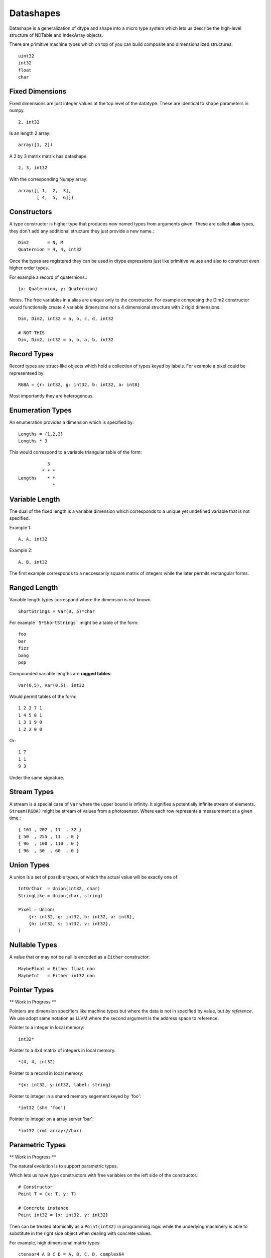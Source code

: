 Datashapes
==========

Datashape is a generalization of dtype and shape into a micro
type system which lets us describe the high-level structure of
NDTable and IndexArray objects.

There are primitive machine types which on top of you can build
composite and dimensionalized structures::

    uint32
    int32
    float
    char

Fixed Dimensions
----------------

Fixed dimensions are just integer values at the top level of the
datatype. These are identical to ``shape`` parameters in numpy. ::

    2, int32

Is an length 2 array::

    array([1, 2])

A 2 by 3 matrix matrix has datashape::

    2, 3, int32

With the corresponding Numpy array::

    array([[ 1,  2,  3],
           [ 4,  5,  6]])

Constructors
------------

A type constructor is higher type that produces new named types from
arguments given. These are called **alias** types, they don't add any
additional structure they just provide a new name.::

    Dim2       = N, M
    Quaternion = 4, 4, int32

Once the types are registered they can be used in dtype expressions just
like primitive values and also to construct even higher order types.

For example a record of quaternions.::

    {x: Quaternion, y: Quaternion}

Notes. The free variables in a alias are unique only to the
constructor. For example composing the Dim2 constructor would
functionally create 4 variable dimensions *not* a 4 dimensional
structure with 2 rigid dimensions.::

    Dim, Dim2, int32 = a, b, c, d, int32

    # NOT THIS
    Dim, Dim2, int32 = a, b, a, b, int32

Record Types
------------

Record types are struct-like objects which hold a collection
of types keyed by labels. For example a pixel could be
representeed by::

    RGBA = {r: int32, g: int32, b: int32, a: int8}

Most importantly they are heterogenous.

Enumeration Types
-----------------

An enumeration provides a dimension which is specified by::

    Lengths = {1,2,3}
    Lengths * 3

This would correspond to a variable triangular table of
the form::

               3
             * * *
    Lengths    * *
                 *

Variable Length
---------------

The dual of the fixed length is a variable dimension which corresponds
to a unique yet undefined variable that is not specified.

Example 1::

    A, A, int32

Example 2::

    A, B, int32

The first example corresponds to a neccessarily square matrix of
integers while the later permits rectangular forms.

Ranged Length
-------------

Variable length types correspond where the dimension is not
known. ::

    ShortStrings = Var(0, 5)*char

For example ```5*ShortStrings``` might be a table of the form::

    foo
    bar
    fizz
    bang
    pop

Compounded variable lengths are **ragged tables**::

    Var(0,5), Var(0,5), int32

Would permit tables of the form::

    1 2 3 7 1
    1 4 5 8 1
    1 3 1 9 0
    1 2 2 0 0

Or::

    1 7
    1 1
    9 3

Under the same signature.

Stream Types
------------

A stream is a special case of ``Var`` where the upper bound is
infinity. It signifies a potentially infinite stream of elements.
``Stream(RGBA)`` might be stream of values from a photosensor. Where
each row represents a measurement at a given time.::

    { 101 , 202 , 11  , 32 }
    { 50  , 255 , 11  , 0 }
    { 96  , 100 , 110 , 0 }
    { 96  , 50  , 60  , 0 }

Union Types
-----------

A union is a set of possible types, of which the actual value
will be exactly one of::

    IntOrChar  = Union(int32, char)
    StringLike = Union(char, string)

    Pixel = Union(
        {r: int32, g: int32, b: int32, a: int8},
        {h: int32, s: int32, v: int32},
    )

Nullable Types
--------------

A value that or may not be null is encoded as a ``Either``
constructor::

    MaybeFloat = Either float nan
    MaybeInt   = Either int32 nan

Pointer Types
-------------

** Work in Progress **

Pointers are dimension specifiers like machine types but where
the data is not in specified by value, but *by reference*. We use
adopt same notation as LLVM where the second argument is the
address space to reference.

Pointer to a integer in local memory::

    int32*

Pointer to a 4x4 matrix of integers in local memory::

    *(4, 4, int32)

Pointer to a record in local memory::

    *{x: int32, y:int32, label: string}

Pointer to integer in a shared memory segement keyed by 'foo'::

    *int32 (shm 'foo')

Pointer to integer on a array server 'bar'::

    *int32 (rmt array://bar)

Parametric Types
----------------

** Work in Progress **

The natural evolution is to support parametric types.

Which lets us have type constructors with free variables on the
left side of the constructor.::

    # Constructor
    Point T = {x: T, y: T}

    # Concrete instance
    Point int32 = {x: int32, y: int32}

Then can be treated atomically as a ``Point(int32)`` in programming
logic while the underlying machinery is able to substitute in the
right side object when dealing with concrete values.

For example, high dimensional matrix types::

    ctensor4 A B C D = A, B, C, D, complex64

    x = ctensor4 A B C D

    rank x     = 4
    outerdim x = A
    innerdim x = D
